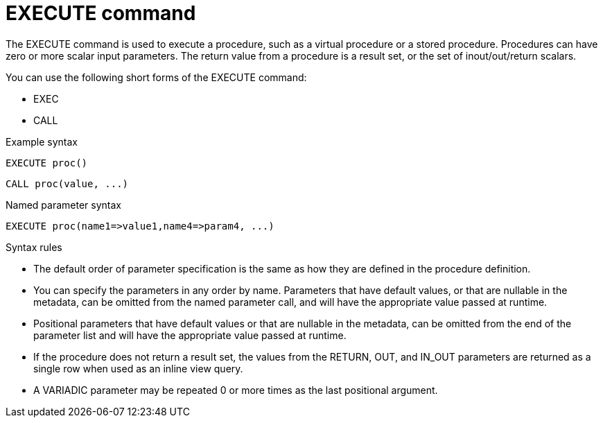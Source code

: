 // Module included in the following assemblies:
// as_update-commands.adoc
[id="execute-command"]
= EXECUTE command

The EXECUTE command is used to execute a procedure, such as a virtual procedure or a stored procedure. 
Procedures can have zero or more scalar input parameters. 
The return value from a procedure is a result set, or the set of inout/out/return scalars. 

You can use the following short forms of the EXECUTE command:

* EXEC
* CALL

.Example syntax
[source,sql]
----
EXECUTE proc()
----

[source,sql]
----
CALL proc(value, ...)
----

.Named parameter syntax
[source,sql]
----
EXECUTE proc(name1=>value1,name4=>param4, ...)
----

.Syntax rules
* The default order of parameter specification is the same as how they are defined in the procedure definition.
* You can specify the parameters in any order by name. 
Parameters that have default values, or that are nullable in the metadata, can be omitted from the named parameter call, 
and will have the appropriate value passed at runtime.
* Positional parameters that have default values or that are nullable in the metadata, 
can be omitted from the end of the parameter list and will have the appropriate value passed at runtime.
* If the procedure does not return a result set, the values from the RETURN, OUT, and IN_OUT parameters 
are returned as a single row when used as an inline view query.
* A VARIADIC parameter may be repeated 0 or more times as the last positional argument.

